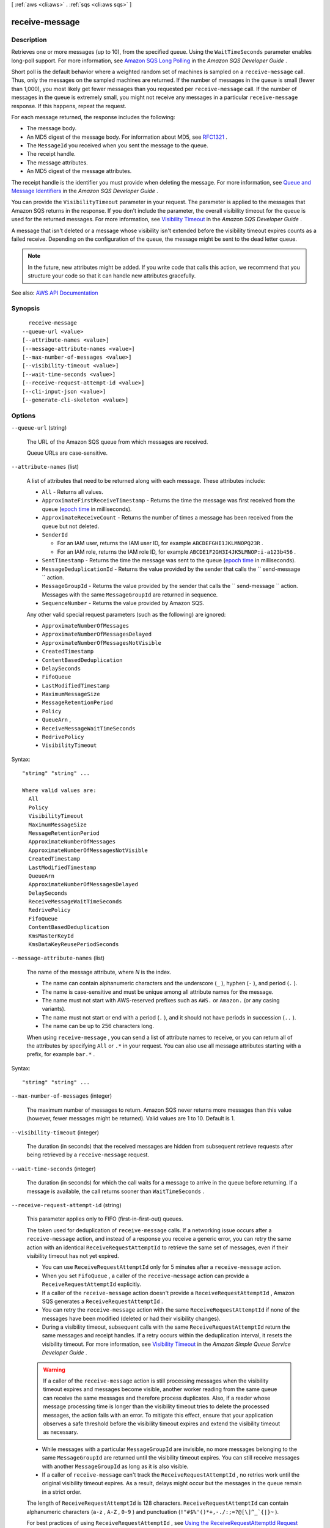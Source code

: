[ :ref:`aws <cli:aws>` . :ref:`sqs <cli:aws sqs>` ]

.. _cli:aws sqs receive-message:


***************
receive-message
***************



===========
Description
===========



Retrieves one or more messages (up to 10), from the specified queue. Using the ``WaitTimeSeconds`` parameter enables long-poll support. For more information, see `Amazon SQS Long Polling <http://docs.aws.amazon.com/AWSSimpleQueueService/latest/SQSDeveloperGuide/sqs-long-polling.html>`_ in the *Amazon SQS Developer Guide* . 

 

Short poll is the default behavior where a weighted random set of machines is sampled on a ``receive-message`` call. Thus, only the messages on the sampled machines are returned. If the number of messages in the queue is small (fewer than 1,000), you most likely get fewer messages than you requested per ``receive-message`` call. If the number of messages in the queue is extremely small, you might not receive any messages in a particular ``receive-message`` response. If this happens, repeat the request. 

 

For each message returned, the response includes the following:

 

 
* The message body. 
 
* An MD5 digest of the message body. For information about MD5, see `RFC1321 <https://www.ietf.org/rfc/rfc1321.txt>`_ . 
 
* The ``MessageId`` you received when you sent the message to the queue. 
 
* The receipt handle. 
 
* The message attributes. 
 
* An MD5 digest of the message attributes. 
 

 

The receipt handle is the identifier you must provide when deleting the message. For more information, see `Queue and Message Identifiers <http://docs.aws.amazon.com/AWSSimpleQueueService/latest/SQSDeveloperGuide/sqs-queue-message-identifiers.html>`_ in the *Amazon SQS Developer Guide* .

 

You can provide the ``VisibilityTimeout`` parameter in your request. The parameter is applied to the messages that Amazon SQS returns in the response. If you don't include the parameter, the overall visibility timeout for the queue is used for the returned messages. For more information, see `Visibility Timeout <http://docs.aws.amazon.com/AWSSimpleQueueService/latest/SQSDeveloperGuide/sqs-visibility-timeout.html>`_ in the *Amazon SQS Developer Guide* .

 

A message that isn't deleted or a message whose visibility isn't extended before the visibility timeout expires counts as a failed receive. Depending on the configuration of the queue, the message might be sent to the dead letter queue.

 

.. note::

   

  In the future, new attributes might be added. If you write code that calls this action, we recommend that you structure your code so that it can handle new attributes gracefully.

   



See also: `AWS API Documentation <https://docs.aws.amazon.com/goto/WebAPI/sqs-2012-11-05/ReceiveMessage>`_


========
Synopsis
========

::

    receive-message
  --queue-url <value>
  [--attribute-names <value>]
  [--message-attribute-names <value>]
  [--max-number-of-messages <value>]
  [--visibility-timeout <value>]
  [--wait-time-seconds <value>]
  [--receive-request-attempt-id <value>]
  [--cli-input-json <value>]
  [--generate-cli-skeleton <value>]




=======
Options
=======

``--queue-url`` (string)


  The URL of the Amazon SQS queue from which messages are received.

   

  Queue URLs are case-sensitive.

  

``--attribute-names`` (list)


  A list of attributes that need to be returned along with each message. These attributes include:

   

   
  * ``All`` - Returns all values. 
   
  * ``ApproximateFirstReceiveTimestamp`` - Returns the time the message was first received from the queue (`epoch time <http://en.wikipedia.org/wiki/Unix_time>`_ in milliseconds). 
   
  * ``ApproximateReceiveCount`` - Returns the number of times a message has been received from the queue but not deleted. 
   
  * ``SenderId``   

     
    * For an IAM user, returns the IAM user ID, for example ``ABCDEFGHI1JKLMNOPQ23R`` . 
     
    * For an IAM role, returns the IAM role ID, for example ``ABCDE1F2GH3I4JK5LMNOP:i-a123b456`` . 
     

   
   
  * ``SentTimestamp`` - Returns the time the message was sent to the queue (`epoch time <http://en.wikipedia.org/wiki/Unix_time>`_ in milliseconds). 
   
  * ``MessageDeduplicationId`` - Returns the value provided by the sender that calls the ``  send-message `` action. 
   
  * ``MessageGroupId`` - Returns the value provided by the sender that calls the ``  send-message `` action. Messages with the same ``MessageGroupId`` are returned in sequence. 
   
  * ``SequenceNumber`` - Returns the value provided by Amazon SQS. 
   

   

  Any other valid special request parameters (such as the following) are ignored:

   

   
  * ``ApproximateNumberOfMessages``   
   
  * ``ApproximateNumberOfMessagesDelayed``   
   
  * ``ApproximateNumberOfMessagesNotVisible``   
   
  * ``CreatedTimestamp``   
   
  * ``ContentBasedDeduplication``   
   
  * ``DelaySeconds``   
   
  * ``FifoQueue``   
   
  * ``LastModifiedTimestamp``   
   
  * ``MaximumMessageSize``   
   
  * ``MessageRetentionPeriod``   
   
  * ``Policy``   
   
  * ``QueueArn`` ,  
   
  * ``ReceiveMessageWaitTimeSeconds``   
   
  * ``RedrivePolicy``   
   
  * ``VisibilityTimeout``   
   

  



Syntax::

  "string" "string" ...

  Where valid values are:
    All
    Policy
    VisibilityTimeout
    MaximumMessageSize
    MessageRetentionPeriod
    ApproximateNumberOfMessages
    ApproximateNumberOfMessagesNotVisible
    CreatedTimestamp
    LastModifiedTimestamp
    QueueArn
    ApproximateNumberOfMessagesDelayed
    DelaySeconds
    ReceiveMessageWaitTimeSeconds
    RedrivePolicy
    FifoQueue
    ContentBasedDeduplication
    KmsMasterKeyId
    KmsDataKeyReusePeriodSeconds





``--message-attribute-names`` (list)


  The name of the message attribute, where *N* is the index.

   

   
  * The name can contain alphanumeric characters and the underscore (``_`` ), hyphen (``-`` ), and period (``.`` ). 
   
  * The name is case-sensitive and must be unique among all attribute names for the message. 
   
  * The name must not start with AWS-reserved prefixes such as ``AWS.`` or ``Amazon.`` (or any casing variants). 
   
  * The name must not start or end with a period (``.`` ), and it should not have periods in succession (``..`` ). 
   
  * The name can be up to 256 characters long. 
   

   

  When using ``receive-message`` , you can send a list of attribute names to receive, or you can return all of the attributes by specifying ``All`` or ``.*`` in your request. You can also use all message attributes starting with a prefix, for example ``bar.*`` .

  



Syntax::

  "string" "string" ...



``--max-number-of-messages`` (integer)


  The maximum number of messages to return. Amazon SQS never returns more messages than this value (however, fewer messages might be returned). Valid values are 1 to 10. Default is 1.

  

``--visibility-timeout`` (integer)


  The duration (in seconds) that the received messages are hidden from subsequent retrieve requests after being retrieved by a ``receive-message`` request.

  

``--wait-time-seconds`` (integer)


  The duration (in seconds) for which the call waits for a message to arrive in the queue before returning. If a message is available, the call returns sooner than ``WaitTimeSeconds`` .

  

``--receive-request-attempt-id`` (string)


  This parameter applies only to FIFO (first-in-first-out) queues.

   

  The token used for deduplication of ``receive-message`` calls. If a networking issue occurs after a ``receive-message`` action, and instead of a response you receive a generic error, you can retry the same action with an identical ``ReceiveRequestAttemptId`` to retrieve the same set of messages, even if their visibility timeout has not yet expired.

   

   
  * You can use ``ReceiveRequestAttemptId`` only for 5 minutes after a ``receive-message`` action. 
   
  * When you set ``FifoQueue`` , a caller of the ``receive-message`` action can provide a ``ReceiveRequestAttemptId`` explicitly. 
   
  * If a caller of the ``receive-message`` action doesn't provide a ``ReceiveRequestAttemptId`` , Amazon SQS generates a ``ReceiveRequestAttemptId`` . 
   
  * You can retry the ``receive-message`` action with the same ``ReceiveRequestAttemptId`` if none of the messages have been modified (deleted or had their visibility changes). 
   
  * During a visibility timeout, subsequent calls with the same ``ReceiveRequestAttemptId`` return the same messages and receipt handles. If a retry occurs within the deduplication interval, it resets the visibility timeout. For more information, see `Visibility Timeout <http://docs.aws.amazon.com/AWSSimpleQueueService/latest/SQSDeveloperGuide/sqs-visibility-timeout.html>`_ in the *Amazon Simple Queue Service Developer Guide* . 

  .. warning::

     If a caller of the ``receive-message`` action is still processing messages when the visibility timeout expires and messages become visible, another worker reading from the same queue can receive the same messages and therefore process duplicates. Also, if a reader whose message processing time is longer than the visibility timeout tries to delete the processed messages, the action fails with an error. To mitigate this effect, ensure that your application observes a safe threshold before the visibility timeout expires and extend the visibility timeout as necessary. 

   
   
  * While messages with a particular ``MessageGroupId`` are invisible, no more messages belonging to the same ``MessageGroupId`` are returned until the visibility timeout expires. You can still receive messages with another ``MessageGroupId`` as long as it is also visible. 
   
  * If a caller of ``receive-message`` can't track the ``ReceiveRequestAttemptId`` , no retries work until the original visibility timeout expires. As a result, delays might occur but the messages in the queue remain in a strict order. 
   

   

  The length of ``ReceiveRequestAttemptId`` is 128 characters. ``ReceiveRequestAttemptId`` can contain alphanumeric characters (``a-z`` , ``A-Z`` , ``0-9`` ) and punctuation (``!"#$%'()*+,-./:;=?@[\]^_`{|}~`` ).

   

  For best practices of using ``ReceiveRequestAttemptId`` , see `Using the ReceiveRequestAttemptId Request Parameter <http://docs.aws.amazon.com/AWSSimpleQueueService/latest/SQSDeveloperGuide/FIFO-queue-recommendations.html#using-receiverequestattemptid-request-parameter>`_ in the *Amazon Simple Queue Service Developer Guide* .

  

``--cli-input-json`` (string)
Performs service operation based on the JSON string provided. The JSON string follows the format provided by ``--generate-cli-skeleton``. If other arguments are provided on the command line, the CLI values will override the JSON-provided values.

``--generate-cli-skeleton`` (string)
Prints a JSON skeleton to standard output without sending an API request. If provided with no value or the value ``input``, prints a sample input JSON that can be used as an argument for ``--cli-input-json``. If provided with the value ``output``, it validates the command inputs and returns a sample output JSON for that command.



========
Examples
========

**To receive a message**

This example receives up to 10 available messages, returning all available attributes.

Command::

  aws sqs receive-message --queue-url https://sqs.us-east-1.amazonaws.com/80398EXAMPLE/MyQueue --attribute-names All --message-attribute-names All --max-number-of-messages 10 

Output::

  {
    "Messages": [
      {
        "Body": "My first message.",
        "ReceiptHandle": "AQEBzbVv...fqNzFw==",
        "MD5OfBody": "1000f835...a35411fa",
        "MD5OfMessageAttributes": "9424c491...26bc3ae7",
        "MessageId": "d6790f8d-d575-4f01-bc51-40122EXAMPLE",
        "Attributes": {
          "ApproximateFirstReceiveTimestamp": "1442428276921",
          "SenderId": "AIDAIAZKMSNQ7TEXAMPLE",
          "ApproximateReceiveCount": "5",
          "SentTimestamp": "1442428276921"
        },
        "MessageAttributes": {
          "PostalCode": {
            "DataType": "String",
            "StringValue": "ABC123"
          },
          "City": {
            "DataType": "String",
            "StringValue": "Any City"
          }
        }
      }
    ]
  }
  
This example receives the next available message, returning only the SenderId and SentTimestamp attributes as well as the PostalCode message attribute.

Command::

  aws sqs receive-message --queue-url https://sqs.us-east-1.amazonaws.com/80398EXAMPLE/MyQueue --attribute-names SenderId SentTimestamp --message-attribute-names PostalCode 

Output::

  {
    "Messages": [
      {
        "Body": "My first message.",
        "ReceiptHandle": "AQEB6nR4...HzlvZQ==",
        "MD5OfBody": "1000f835...a35411fa",
        "MD5OfMessageAttributes": "b8e89563...e088e74f",
        "MessageId": "d6790f8d-d575-4f01-bc51-40122EXAMPLE",
        "Attributes": {
          "SenderId": "AIDAIAZKMSNQ7TEXAMPLE",
          "SentTimestamp": "1442428276921"
        },
        "MessageAttributes": {
          "PostalCode": {
            "DataType": "String",
            "StringValue": "ABC123"
          }
        }
      }
    ]
  }

======
Output
======

Messages -> (list)

  

  A list of messages.

  

  (structure)

    

    An Amazon SQS message.

    

    MessageId -> (string)

      

      A unique identifier for the message. A ``MessageId`` is considered unique across all AWS accounts for an extended period of time.

      

      

    ReceiptHandle -> (string)

      

      An identifier associated with the act of receiving the message. A new receipt handle is returned every time you receive a message. When deleting a message, you provide the last received receipt handle to delete the message.

      

      

    MD5OfBody -> (string)

      

      An MD5 digest of the non-URL-encoded message body string.

      

      

    Body -> (string)

      

      The message's contents (not URL-encoded).

      

      

    Attributes -> (map)

      

       ``SenderId`` , ``SentTimestamp`` , ``ApproximateReceiveCount`` , and/or ``ApproximateFirstReceiveTimestamp`` . ``SentTimestamp`` and ``ApproximateFirstReceiveTimestamp`` are each returned as an integer representing the `epoch time <http://en.wikipedia.org/wiki/Unix_time>`_ in milliseconds.

      

      Name -> (string)

        

        

      Value -> (string)

        

        

      

    MD5OfMessageAttributes -> (string)

      

      An MD5 digest of the non-URL-encoded message attribute string. You can use this attribute to verify that Amazon SQS received the message correctly. Amazon SQS URL-decodes the message before creating the MD5 digest. For information about MD5, see `RFC1321 <https://www.ietf.org/rfc/rfc1321.txt>`_ .

      

      

    MessageAttributes -> (map)

      

      Each message attribute consists of a ``Name`` , ``Type`` , and ``Value`` . For more information, see `Message Attribute Items and Validation <http://docs.aws.amazon.com/AWSSimpleQueueService/latest/SQSDeveloperGuide/sqs-message-attributes.html#message-attributes-items-validation>`_ in the *Amazon SQS Developer Guide* .

      

      Name -> (string)

        

        

      Value -> (structure)

        

        The user-specified message attribute value. For string data types, the ``Value`` attribute has the same restrictions on the content as the message body. For more information, see ``  send-message .``  

         

         ``Name`` , ``type`` , ``value`` and the message body must not be empty or null. All parts of the message attribute, including ``Name`` , ``Type`` , and ``Value`` , are part of the message size restriction (256 KB or 262,144 bytes).

        

        StringValue -> (string)

          

          Strings are Unicode with UTF-8 binary encoding. For a list of code values, see `ASCII Printable Characters <http://en.wikipedia.org/wiki/ASCII#ASCII_printable_characters>`_ .

          

          

        BinaryValue -> (blob)

          

          Binary type attributes can store any binary data, such as compressed data, encrypted data, or images.

          

          

        StringListValues -> (list)

          

          Not implemented. Reserved for future use.

          

          (string)

            

            

          

        BinaryListValues -> (list)

          

          Not implemented. Reserved for future use.

          

          (blob)

            

            

          

        DataType -> (string)

          

          Amazon SQS supports the following logical data types: ``queue-url`` , ``Number`` , and ``Binary`` . For the ``Number`` data type, you must use ``StringValue`` .

           

          You can also append custom labels. For more information, see `Message Attribute Data Types and Validation <http://docs.aws.amazon.com/AWSSimpleQueueService/latest/SQSDeveloperGuide/sqs-message-attributes.html#message-attributes-data-types-validation>`_ in the *Amazon SQS Developer Guide* .

          

          

        

      

    

  

